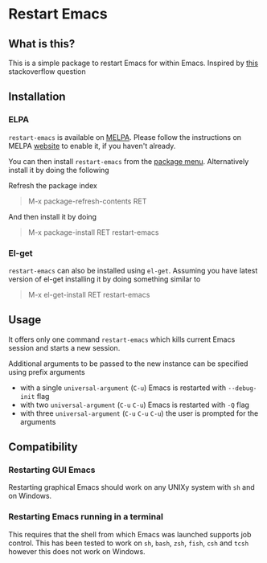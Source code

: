 * Restart Emacs
** What is this?
   This is a simple package to restart Emacs for within Emacs. Inspired by [[http://emacs.stackexchange.com/questions/5428/restart-emacs-from-within-emacs][this]]
   stackoverflow question

** Installation
*** ELPA
    ~restart-emacs~ is available on [[http://melpa.org/#/restart-emacs][MELPA]]. Please follow the instructions on
    MELPA [[http://melpa.org/#/getting-started][website]] to enable it, if you haven't already.

    You can then install ~restart-emacs~ from the [[https://www.gnu.org/software/emacs/manual/html_node/emacs/Package-Menu.html][package menu]]. Alternatively install it by doing the following

    Refresh the package index
    #+BEGIN_QUOTE
    M-x package-refresh-contents RET
    #+END_QUOTE

    And then install it by doing
    #+BEGIN_QUOTE
    M-x package-install RET restart-emacs
    #+END_QUOTE

*** El-get
    ~restart-emacs~ can also be installed using ~el-get~. Assuming you have latest version of el-get installing it by doing something similar to
    #+BEGIN_QUOTE
    M-x el-get-install RET restart-emacs
    #+END_QUOTE

** Usage
   It offers only one command ~restart-emacs~ which kills current Emacs session
   and starts a new session.

   Additional arguments to be passed to the new instance can be specified using
   prefix arguments

   - with a single ~universal-argument~ (=C-u=) Emacs is restarted with ~--debug-init~ flag
   - with two ~universal-argument~ (=C-u= =C-u=) Emacs is restarted with ~-Q~ flag
   - with three ~universal-argument~ (=C-u= =C-u= =C-u=) the user is prompted for the arguments

** Compatibility
*** Restarting GUI Emacs
    Restarting graphical Emacs should work on any UNIXy system with ~sh~ and on
    Windows.

*** Restarting Emacs running in a terminal
    This requires that the shell from which Emacs was launched supports job
    control.  This has been tested to work on ~sh~, ~bash~, ~zsh~, ~fish~, ~csh~
    and ~tcsh~ however this does not work on Windows.
